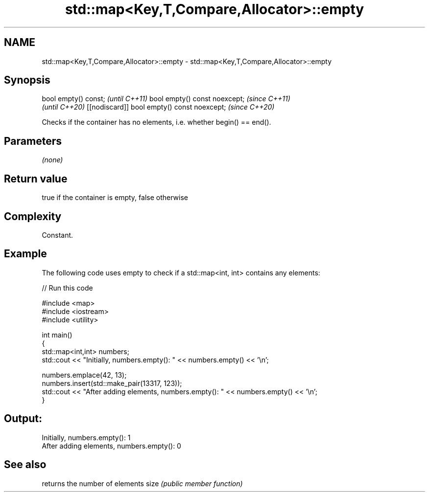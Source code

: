 .TH std::map<Key,T,Compare,Allocator>::empty 3 "2020.03.24" "http://cppreference.com" "C++ Standard Libary"
.SH NAME
std::map<Key,T,Compare,Allocator>::empty \- std::map<Key,T,Compare,Allocator>::empty

.SH Synopsis

bool empty() const;                         \fI(until C++11)\fP
bool empty() const noexcept;                \fI(since C++11)\fP
                                            \fI(until C++20)\fP
[[nodiscard]] bool empty() const noexcept;  \fI(since C++20)\fP

Checks if the container has no elements, i.e. whether begin() == end().

.SH Parameters

\fI(none)\fP

.SH Return value

true if the container is empty, false otherwise

.SH Complexity

Constant.

.SH Example

The following code uses empty to check if a std::map<int, int> contains any elements:

// Run this code

  #include <map>
  #include <iostream>
  #include <utility>

  int main()
  {
      std::map<int,int> numbers;
      std::cout << "Initially, numbers.empty(): " << numbers.empty() << '\\n';

      numbers.emplace(42, 13);
      numbers.insert(std::make_pair(13317, 123));
      std::cout << "After adding elements, numbers.empty(): " << numbers.empty() << '\\n';
  }

.SH Output:

  Initially, numbers.empty(): 1
  After adding elements, numbers.empty(): 0


.SH See also


     returns the number of elements
size \fI(public member function)\fP




